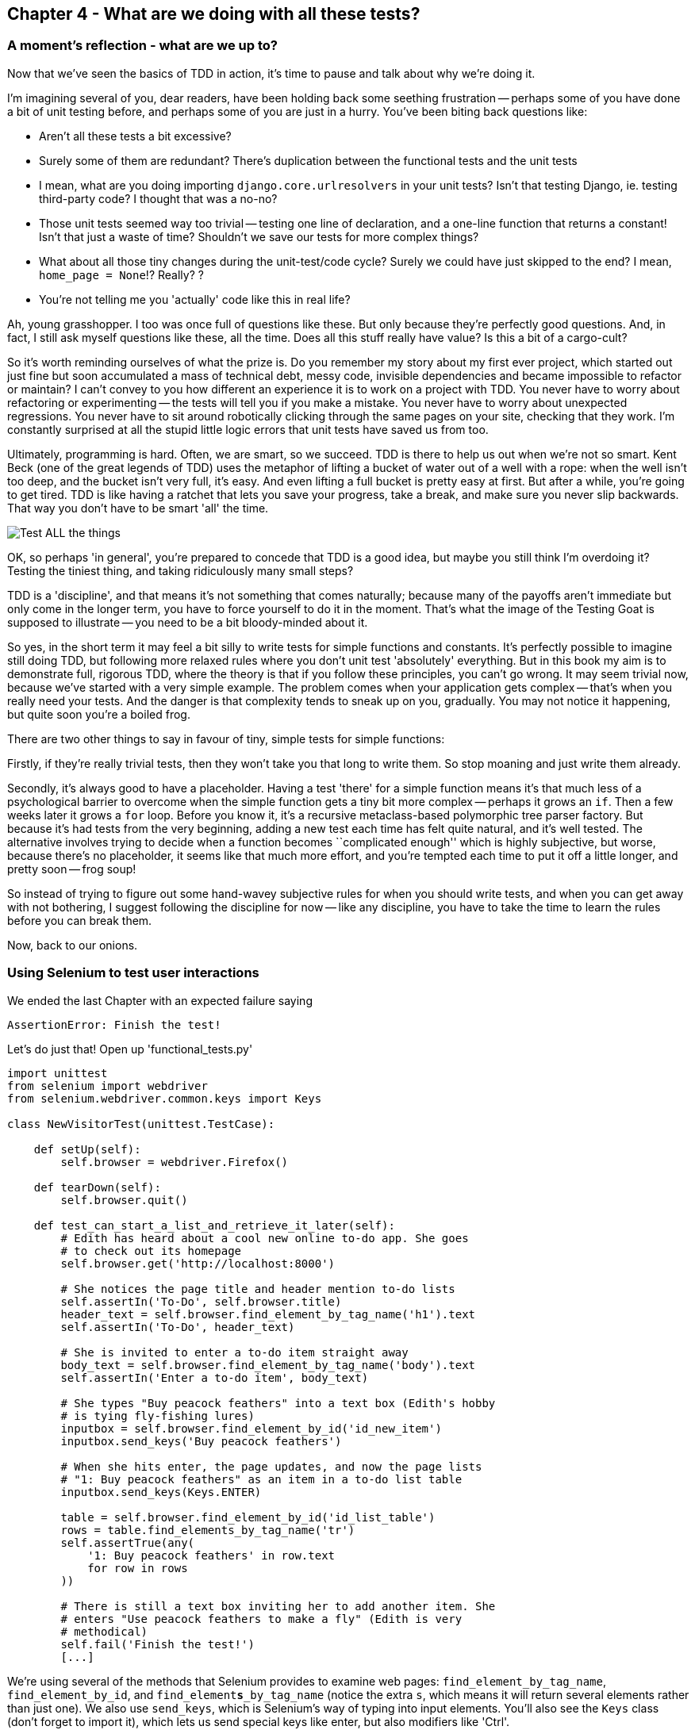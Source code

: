 Chapter 4 - What are we doing with all these tests?
---------------------------------------------------

A moment's reflection - what are we up to?
~~~~~~~~~~~~~~~~~~~~~~~~~~~~~~~~~~~~~~~~~~

Now that we've seen the basics of TDD in action, it's time to pause 
and talk about why we're doing it.

I'm imagining several of you, dear readers, have been holding back
some seething frustration -- perhaps some of you have done a bit of unit
testing before, and perhaps some of you are just in a hurry. You've been
biting back questions like:

* Aren't all these tests a bit excessive?
* Surely some of them are redundant? There's duplication between
  the functional tests and the unit tests
* I mean, what are you doing importing `django.core.urlresolvers` in your
  unit tests?  Isn't that testing Django, ie. testing third-party code? I
  thought that was a no-no?
* Those unit tests seemed way too trivial -- testing one line of declaration,
  and a one-line function that returns a constant! Isn't that just a waste of
  time? Shouldn't we save our tests for more complex things?
* What about all those tiny changes during the unit-test/code cycle?  Surely we
  could have just skipped to the end? I mean, `home_page = None`!? Really? ? 
* You're not telling me you 'actually' code like this in real life?

Ah, young grasshopper. I too was once full of questions like these.  But only
because they're perfectly good questions.  And, in fact, I still ask myself 
questions like these, all the time. Does all this stuff really have value? Is
this a bit of a cargo-cult?

So it's worth reminding ourselves of what the prize is.  Do you remember
my story about my first ever project, which started out just fine but soon 
accumulated a mass of technical debt, messy code, invisible dependencies and
became impossible to refactor or maintain?  I can't convey to you how different
an experience it is to work on a project with TDD.  You never have to worry
about refactoring or experimenting -- the tests will tell you if you make a
mistake.  You never have to worry about unexpected regressions.  You never have
to sit around robotically clicking through the same pages on your site,
checking that they work. I'm constantly surprised at all the stupid little
logic errors that unit tests have saved us from too.

Ultimately, programming is hard.  Often, we are smart, so we succeed.  TDD is
there to help us out when we're not so smart.  Kent Beck (one of the great
legends of TDD) uses the metaphor of lifting a bucket of water out of a well
with a rope:  when the well isn't too deep, and the bucket isn't very full,
it's easy. And even lifting a full bucket is pretty easy at first.  But after a
while, you're going to get tired. TDD is like having a ratchet that lets you
save your progress, take a break, and make sure you never slip backwards.  That
way you don't have to be smart 'all' the time.

image:test_all_the_things.png[Test ALL the things,float="right"]

OK, so perhaps 'in general', you're prepared to concede that TDD is a good
idea, but maybe you still think I'm overdoing it?  Testing the tiniest thing,
and taking ridiculously many small steps?

TDD is a 'discipline', and that means it's not something that comes naturally;
because many of the payoffs aren't immediate but only come in the longer term,
you have to force yourself to do it in the moment. That's what the image of the
Testing Goat is supposed to illustrate -- you need to be a bit bloody-minded
about it.

So yes, in the short term it may feel a bit silly to write tests for simple
functions and constants.  It's perfectly possible to imagine still doing TDD, 
but following more relaxed rules where you don't unit test 'absolutely' 
everything.  But in this book my aim is to demonstrate full, rigorous TDD,
where the theory is that if you follow these principles, you can't go wrong. 
It may seem trivial now, because we've started with a very simple example.
The problem comes when your application gets complex -- that's when you really
need your tests.  And the danger is that complexity tends to sneak up on you,
gradually.  You may not notice it happening, but quite soon you're a boiled
frog.

There are two other things to say in favour of tiny, simple tests for simple
functions:

Firstly, if they're really trivial tests, then they won't take you that long to
write them. So stop moaning and just write them already.

Secondly, it's always good to have a placeholder.  Having a test 'there' for a
simple function means it's that much less of a psychological barrier to
overcome when the simple function gets a tiny bit more complex -- perhaps it
grows an `if`. Then a few weeks later it grows a `for` loop. Before you know
it, it's a recursive metaclass-based polymorphic tree parser factory.  But
because it's had tests from the very beginning, adding a new test each time has
felt quite natural, and it's well tested.  The alternative involves trying to
decide when a function becomes ``complicated enough'' which is highly
subjective, but worse, because there's no placeholder, it seems like that 
much more effort, and you're tempted each time to put it off a little longer,
and pretty soon -- frog soup!


So instead of trying to figure out some hand-wavey subjective rules for when
you should write tests, and when you can get away with not bothering, I suggest
following the discipline for now -- like any discipline, you have to take the
time to learn the rules before you can break them.

Now, back to our onions.


Using Selenium to test user interactions
~~~~~~~~~~~~~~~~~~~~~~~~~~~~~~~~~~~~~~~~

We ended the last Chapter with an expected failure saying

....
AssertionError: Finish the test!
....

Let's do just that!  Open up 'functional_tests.py'


[source,python]
----
import unittest
from selenium import webdriver
from selenium.webdriver.common.keys import Keys

class NewVisitorTest(unittest.TestCase):

    def setUp(self):
        self.browser = webdriver.Firefox()

    def tearDown(self):
        self.browser.quit()

    def test_can_start_a_list_and_retrieve_it_later(self):
        # Edith has heard about a cool new online to-do app. She goes
        # to check out its homepage
        self.browser.get('http://localhost:8000')

        # She notices the page title and header mention to-do lists
        self.assertIn('To-Do', self.browser.title)
        header_text = self.browser.find_element_by_tag_name('h1').text
        self.assertIn('To-Do', header_text)

        # She is invited to enter a to-do item straight away
        body_text = self.browser.find_element_by_tag_name('body').text
        self.assertIn('Enter a to-do item', body_text)

        # She types "Buy peacock feathers" into a text box (Edith's hobby
        # is tying fly-fishing lures)
        inputbox = self.browser.find_element_by_id('id_new_item')
        inputbox.send_keys('Buy peacock feathers')

        # When she hits enter, the page updates, and now the page lists
        # "1: Buy peacock feathers" as an item in a to-do list table
        inputbox.send_keys(Keys.ENTER)

        table = self.browser.find_element_by_id('id_list_table')
        rows = table.find_elements_by_tag_name('tr')
        self.assertTrue(any(
            '1: Buy peacock feathers' in row.text
            for row in rows
        ))

        # There is still a text box inviting her to add another item. She
        # enters "Use peacock feathers to make a fly" (Edith is very
        # methodical)
        self.fail('Finish the test!')
        [...]
----

We're using several of the methods that Selenium provides to examine web
pages: `find_element_by_tag_name`, `find_element_by_id`, and
`find_element`**`s`**`_by_tag_name` (notice the extra `s`, which means it will
return several elements rather than just one).  We also use `send_keys`,
which is Selenium's way of typing into input elements. You'll also see the
`Keys` class (don't forget to import it), which lets us send special keys
like enter, but also modifiers like 'Ctrl'.

So let's see how it gets on (don't forget to start up the dev server with
`python manage.py runserver` first)

....
$ python functional_tests.py 
[...]
NoSuchElementException: Message: u'Unable to locate element: {"method":"tag
name","selector":"h1"}' ; Stacktrace: [...]
....

Decoding that, the test is saying it can't find an `<h1>` element on the page.
Let's see what we can do to add that to the HTML of our home page


The ``Don't test constants'' rule, and templates to the rescue
~~~~~~~~~~~~~~~~~~~~~~~~~~~~~~~~~~~~~~~~~~~~~~~~~~~~~~~~~~~~~~

Let's take a look at our unit tests, 'lists/tests.py'.  Currently we're testing
for specific HTML strings, but that's not a particularly efficient way of
testing HTML.  In general, one of the rules of unit testing is *Don't test
contants*, and testing HTML as text is a lot like testing a constant.

In other words, if you have some code that says:


[source,python]
----
wibble = 3
----

There's not much point in a test that says

[source,python]
----
from myprogram import wibble
assert wibble = 3
----

Unit tests are really about testing logic, flow control and configuration.
Making assertions about exactly what sequence of characters we have in our HTML
strings isn't doing that.  

What's more, mangling raw strings in Python really isn't a great way of dealing
with HTML.  There's a much better solution, which is to use templates.  Quite
apart from anything else, if we can keep HTML to one side in a file whose name
ends in `.html`, we'll get better syntax highlighting! There are lots of Python
templating frameworks out there, and Django has its own which work very well.
Let's use that.

What we want to do now is make our view function return exactly the same HTML,
but just using a different process.That's a *refactor* -- when we try to
improve the code 'without changing its functionality'.

That last bit is really important. If you try and add new functionality at the
same time as refactoring, you're much more likely to run into trouble.
Refactoring is actually a whole discipline in itself, and it even has a
reference book: Martin Fowler's <<refactoring,Refactoring>>.

The first rule is: you can't refactor without tests.  Thankfully, we're doing
TDD, so we're way ahead of the game.  Let's check our tests pass; they will
be what makes sure that our refactoring is behaviour-preserving. 

....
$ python manage.py test lists
[...]
OK
....

Great! Let's start by taking our HTML string and putting it into its own file.
We'll create a directory called 'lists/templates' to keep templates in, and
then open a file at 'lists/templates/home.html', to which we'll transfer our
HTML:

[source,html]
----
<html>
    <title>To-Do lists</title>
</html>
----

Mmmh, syntax-highlighted... Much nicer!  Now to change our view function:

[source,python]
----
from django.shortcuts import render

def home_page(request):
    return render(request, 'home.html')
----

Instead of building our own `HttpResponse`, we now use the Django `render`
function.  It takes the request as its first parameter (for reasons we'll go
into later) and the name of the template to render.  Django will automatically
search folders called 'templates' inside any of your apps' directories.

That's a change to the code - do the tests still pass?

....
$ python manage.py test lists
    self.assertTrue(response.content.endswith('</html>'))
AssertionError: False is not true
....

Darn, not quite. The last of the three assertions is failing, apparently
there's something wrong at the end of the output. I had to do a little `print
repr(response.content)` to debug this, but it turns out that the templates are
introducing an additional newline (`\n') at the end.  We can get them to pass
like this:


[source,python]
----
self.assertTrue(response.content.strip().endswith('</html>'))
----

It's a tiny bit of a cheat, but whitespace at the end of an HTML file really 
shouldn't matter to us. Let's try running the tests again:

....
$ python manage.py test lists
[...]
OK
....

Our refactor of the code is now complete, and the tests mean we're happy that
behaviour is preserved. Now we can change the tests so that they're no longer
testing constants; instead, they should just check that we're rendering the
right template.  Another Django helper function called `render_to_string` is
our friend here:


[source,python]
----
from django.template.loader import render_to_string
[...]

    def test_home_page_returns_correct_html(self):
        request = HttpRequest()
        response = home_page(request)
        expected_html = render_to_string('home.html')
        self.assertEqual(response.content, expected_html)
----

Now, instead of testing constants we're testing our implementation. Great!

NOTE: Django has a Test Client with tools for testing templates, which we'll
use in later chapters. For now we'll use the low-level tools to make sure 
we're comfortable with how everything works. No magic!

On refactoring
~~~~~~~~~~~~~~

That was an absolutely trivial example of refactoring. Yes, we probably could
have skipped a few of the steps in between.  But once again, this is all about
learning a methodology, starting with simple examples. The way Kent Beck puts
it is:


[quote, Kent Beck, TDD by example]
____________________________________________________________________________
Do I expect you to always code like this?  No. I just want you to always 'be
able to'.
____________________________________________________________________________

TODO: check this quote

We're unlikely to go wrong when it's such a simple example, but when you get
into refactoring more complex and sensitive code, the step-by-step approach can
make sure you never get into trouble, and you always go from working code to
working code.

In fact as I was writing this my first instinct was to dive in and change the
test first -- make them use the `render_to_string` function straight away,
delete the 3 superfluous assertions and just check the contents against the
expected render, and then go ahead and make the code change.  But notice how
that actually would have left space for me to break things: I could easily have
defined the template as containing any arbitrary string, instead of the string
with the right `<html>` and `<title>` tags.

There's always a tendency to skip ahead a couple of steps, to make a couple of
tweaks to the behaviour while you're refactoring, but pretty soon you've got
changes to half a dozen different files, you've totally lost track of where you
are, and nothing works any more.  If you don't want to end up like 
http://imgur.com/gallery/wGUTG[Refactoring Cat] (Google it), stick to small
steps, keep refactoring and functionality changes entirely separate.

It's usually a good idea to do a commit after any refactoring, so let's
do one now:

....
git status # see changes to the FT, lists.py and views.py 
           # but also the new templates folder
git add .
git diff --staged # review the changes we're about to commit
git commit # message should be, eg "extended FT, and refactored
           # home page view to use a template
....


A little more of our front page
~~~~~~~~~~~~~~~~~~~~~~~~~~~~~~~

In the meantime, our functional test is still failing.  Let's now make an
actual code change to get it passing.  Because our HTML is now in a template,
we can feel free to make changes to it, without needing to write any extra unit
tests.  We wanted an `<h1>`:

[source,html]
----
<html>
    <head>
        <title>To-Do lists</title>
    </head>
    <body>
        <h1>Your To-Do list</h1>
    </body>
</html>
----

Let's see if our functional test likes it a little better:

.....
AssertionError: 'Enter a to-do item' not found in u'Your To-Do list'
.....

OK...

[source,html]
----
<html>
    <head>
        <title>To-Do lists</title>
    </head>
    <body>
        <h1>Your To-Do list</h1>
        <label>Enter a to-do item</label>
    </body>
</html>
----

And now?

....
NoSuchElementException: Message: u'Unable to locate element:
{"method":"id","selector":"id_new_item"}' [...]
....

[source,html]
----
<html>
    <head>
        <title>To-Do lists</title>
    </head>
    <body>
        <h1>Your To-Do list</h1>
        <label>Enter a to-do item</label>
        <input id="id_new_item" />
    </body>
</html>
----

And now?

....
NoSuchElementException: Message: u'Unable to locate element:
{"method":"id","selector":"id_list_table"}'[...]
....

Let's go ahead and put the table onto the page. At this stage it'll just be
empty...

[source,html]
----
        <table id="id_list_table">
        </table>
----

Now what does the FT say?

....
  File "functional_tests.py", line 40, in test_can_start_a_list_and_retrieve_it_later
    for row in rows
AssertionError: False is not true
....

Slightly cryptic. We can use the line number to track it down, but it's always
good to have more explicit failure messages. You can pass a custom error
message as an argument to most `assertX` methods in 'unittest':


[source,python]
----
    self.assertTrue(
        any('1: Buy peacock feathers' in row.text for row in rows),
        "New to-do item did not appear in table"
    )
----

If you run the FT again, you should see our message.

But now, to get this to pass, we will need to actually process the user's 
form submission.  And that's a topic for the next chapter.

For now let's do a commit

....
git diff
git commit -am"Basic static HTML for front page"
....


